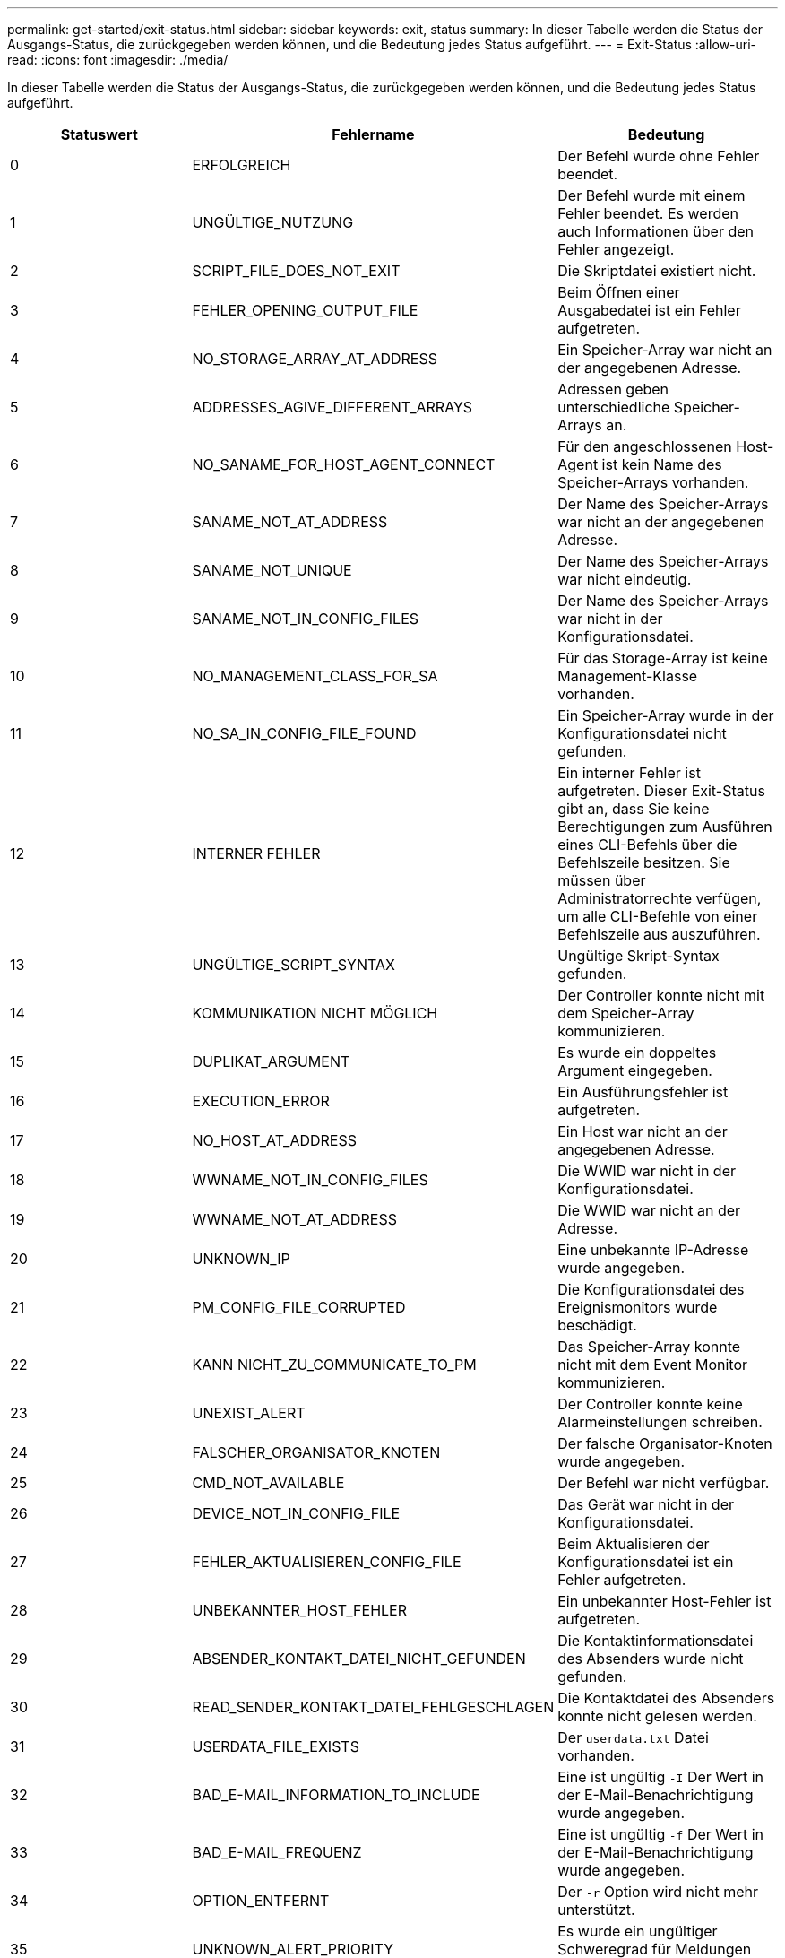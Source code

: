 ---
permalink: get-started/exit-status.html 
sidebar: sidebar 
keywords: exit, status 
summary: In dieser Tabelle werden die Status der Ausgangs-Status, die zurückgegeben werden können, und die Bedeutung jedes Status aufgeführt. 
---
= Exit-Status
:allow-uri-read: 
:icons: font
:imagesdir: ./media/


In dieser Tabelle werden die Status der Ausgangs-Status, die zurückgegeben werden können, und die Bedeutung jedes Status aufgeführt.

[cols="3*"]
|===
| Statuswert | Fehlername | Bedeutung 


 a| 
0
 a| 
ERFOLGREICH
 a| 
Der Befehl wurde ohne Fehler beendet.



 a| 
1
 a| 
UNGÜLTIGE_NUTZUNG
 a| 
Der Befehl wurde mit einem Fehler beendet. Es werden auch Informationen über den Fehler angezeigt.



 a| 
2
 a| 
SCRIPT_FILE_DOES_NOT_EXIT
 a| 
Die Skriptdatei existiert nicht.



 a| 
3
 a| 
FEHLER_OPENING_OUTPUT_FILE
 a| 
Beim Öffnen einer Ausgabedatei ist ein Fehler aufgetreten.



 a| 
4
 a| 
NO_STORAGE_ARRAY_AT_ADDRESS
 a| 
Ein Speicher-Array war nicht an der angegebenen Adresse.



 a| 
5
 a| 
ADDRESSES_AGIVE_DIFFERENT_ARRAYS
 a| 
Adressen geben unterschiedliche Speicher-Arrays an.



 a| 
6
 a| 
NO_SANAME_FOR_HOST_AGENT_CONNECT
 a| 
Für den angeschlossenen Host-Agent ist kein Name des Speicher-Arrays vorhanden.



 a| 
7
 a| 
SANAME_NOT_AT_ADDRESS
 a| 
Der Name des Speicher-Arrays war nicht an der angegebenen Adresse.



 a| 
8
 a| 
SANAME_NOT_UNIQUE
 a| 
Der Name des Speicher-Arrays war nicht eindeutig.



 a| 
9
 a| 
SANAME_NOT_IN_CONFIG_FILES
 a| 
Der Name des Speicher-Arrays war nicht in der Konfigurationsdatei.



 a| 
10
 a| 
NO_MANAGEMENT_CLASS_FOR_SA
 a| 
Für das Storage-Array ist keine Management-Klasse vorhanden.



 a| 
11
 a| 
NO_SA_IN_CONFIG_FILE_FOUND
 a| 
Ein Speicher-Array wurde in der Konfigurationsdatei nicht gefunden.



 a| 
12
 a| 
INTERNER FEHLER
 a| 
Ein interner Fehler ist aufgetreten. Dieser Exit-Status gibt an, dass Sie keine Berechtigungen zum Ausführen eines CLI-Befehls über die Befehlszeile besitzen. Sie müssen über Administratorrechte verfügen, um alle CLI-Befehle von einer Befehlszeile aus auszuführen.



 a| 
13
 a| 
UNGÜLTIGE_SCRIPT_SYNTAX
 a| 
Ungültige Skript-Syntax gefunden.



 a| 
14
 a| 
KOMMUNIKATION NICHT MÖGLICH
 a| 
Der Controller konnte nicht mit dem Speicher-Array kommunizieren.



 a| 
15
 a| 
DUPLIKAT_ARGUMENT
 a| 
Es wurde ein doppeltes Argument eingegeben.



 a| 
16
 a| 
EXECUTION_ERROR
 a| 
Ein Ausführungsfehler ist aufgetreten.



 a| 
17
 a| 
NO_HOST_AT_ADDRESS
 a| 
Ein Host war nicht an der angegebenen Adresse.



 a| 
18
 a| 
WWNAME_NOT_IN_CONFIG_FILES
 a| 
Die WWID war nicht in der Konfigurationsdatei.



 a| 
19
 a| 
WWNAME_NOT_AT_ADDRESS
 a| 
Die WWID war nicht an der Adresse.



 a| 
20
 a| 
UNKNOWN_IP
 a| 
Eine unbekannte IP-Adresse wurde angegeben.



 a| 
21
 a| 
PM_CONFIG_FILE_CORRUPTED
 a| 
Die Konfigurationsdatei des Ereignismonitors wurde beschädigt.



 a| 
22
 a| 
KANN NICHT_ZU_COMMUNICATE_TO_PM
 a| 
Das Speicher-Array konnte nicht mit dem Event Monitor kommunizieren.



 a| 
23
 a| 
UNEXIST_ALERT
 a| 
Der Controller konnte keine Alarmeinstellungen schreiben.



 a| 
24
 a| 
FALSCHER_ORGANISATOR_KNOTEN
 a| 
Der falsche Organisator-Knoten wurde angegeben.



 a| 
25
 a| 
CMD_NOT_AVAILABLE
 a| 
Der Befehl war nicht verfügbar.



 a| 
26
 a| 
DEVICE_NOT_IN_CONFIG_FILE
 a| 
Das Gerät war nicht in der Konfigurationsdatei.



 a| 
27
 a| 
FEHLER_AKTUALISIEREN_CONFIG_FILE
 a| 
Beim Aktualisieren der Konfigurationsdatei ist ein Fehler aufgetreten.



 a| 
28
 a| 
UNBEKANNTER_HOST_FEHLER
 a| 
Ein unbekannter Host-Fehler ist aufgetreten.



 a| 
29
 a| 
ABSENDER_KONTAKT_DATEI_NICHT_GEFUNDEN
 a| 
Die Kontaktinformationsdatei des Absenders wurde nicht gefunden.



 a| 
30
 a| 
READ_SENDER_KONTAKT_DATEI_FEHLGESCHLAGEN
 a| 
Die Kontaktdatei des Absenders konnte nicht gelesen werden.



 a| 
31
 a| 
USERDATA_FILE_EXISTS
 a| 
Der `userdata.txt` Datei vorhanden.



 a| 
32
 a| 
BAD_E-MAIL_INFORMATION_TO_INCLUDE
 a| 
Eine ist ungültig `-I` Der Wert in der E-Mail-Benachrichtigung wurde angegeben.



 a| 
33
 a| 
BAD_E-MAIL_FREQUENZ
 a| 
Eine ist ungültig `-f` Der Wert in der E-Mail-Benachrichtigung wurde angegeben.



 a| 
34
 a| 
OPTION_ENTFERNT
 a| 
Der `-r` Option wird nicht mehr unterstützt.



 a| 
35
 a| 
UNKNOWN_ALERT_PRIORITY
 a| 
Es wurde ein ungültiger Schweregrad für Meldungen angegeben.



 a| 
36
 a| 
PASSWORT_ERFORDERLICH
 a| 
Für den Vorgang muss entweder das Administrator- oder das Monitor-Passwort festgelegt werden.



 a| 
37
 a| 
UNGÜLTIGES_MONITOR_PASSWORT
 a| 
Der Vorgang kann nicht abgeschlossen werden, da ein ungültiges Monitor-Kennwort eingegeben wurde.



 a| 
38
 a| 
UNGÜLTIGES_ADMIN_PASSWORT
 a| 
Der Vorgang kann nicht abgeschlossen werden, da ein ungültiges Administratorpasswort eingegeben wurde.



 a| 
39
 a| 
ÜBERSCHRITTEN_MAX_CHARS_FOR_PASSWORD
 a| 
Das angegebene Passwort überschreitet das Zeichenlimit.



 a| 
40
 a| 
UNGÜLTIGES_MONITOR_TOKEN
 a| 
Der `-R` Der Monitor wird für dieses Array nicht unterstützt. Verwenden Sie eine gültige Rolle, und versuchen Sie den Vorgang erneut.



 a| 
41
 a| 
ASUP_CONFIG_FEHLER
 a| 
Beim Schreiben in die AutoSupport-Konfigurationsdatei bzw. beim Lesen aus dieser Datei ist ein Fehler aufgetreten. Bitte versuchen Sie es erneut.



 a| 
42
 a| 
MAIL_SERVER_UNBEKANNT
 a| 
Host-Adresse oder E-Mail-Server-Adresse ist falsch.



 a| 
43
 a| 
ASUP_SMTP_REPLY_ADDRESS_REQUIRED
 a| 
Beim Versuch des ASUP-Konfigurationstests wurden keine gesunden ASUP-aktivierten Arrays erkannt.



 a| 
44
 a| 
NO_ASUP_ARRAYS_DETECTED
 a| 
Eine Antwortanforderung ist erforderlich, wenn der ASUP Bereitstellungstyp SMTP ist.



 a| 
45
 a| 
ASUP_INVALID_MAIL_RELAIS_SERVER
 a| 
ASUP-Mail-Relay-Server konnte nicht validiert werden.



 a| 
46
 a| 
ASUP_INVALID_SENDER_E-MAIL
 a| 
Die angegebene Absender-E-Mail-Adresse ist kein gültiges Format.



 a| 
47
 a| 
ASUP_INVALID_PAC_SCRIPT
 a| 
Die PAC-Skriptdatei (Proxy Auto-Configuration) ist keine gültige URL.



 a| 
48
 a| 
ASUP_INVALID_PROXY_SERVER_HOST_ADDRESS
 a| 
Die angegebene Host-Adresse wurde nicht gefunden oder befindet sich in einem falschen Format.



 a| 
49
 a| 
ASUP_INVALID_PROXY_SERVER_PORT_NUMBER
 a| 
Die angegebene Port-Nummer ist ein ungültiges Format.



 a| 
50
 a| 
ASUP_INVALID_AUTHENTICATION_PARAMETER
 a| 
Der angegebene Benutzername oder das angegebene Passwort ist ungültig.



 a| 
51
 a| 
ASUP_INVALID_DAILY_TIME_PARAMETER
 a| 
Der angegebene tägliche Zeitparameter ist ungültig.



 a| 
52
 a| 
ASUP_INVALID_DAY_OF_WEEK_PARAMETER
 a| 
Der `-dayOfWeek` Die eingegebenen Parameter sind ungültig.



 a| 
53
 a| 
ASUP_INVALID_WEEKLY_TIME_PARAMETER
 a| 
Der wöchentliche Zeitparameter ist ungültig.



 a| 
54
 a| 
ASUP_INVALID_SCHEDULE_PARSING
 a| 
Die angegebenen Planungsinformationen konnten nicht erfolgreich analysiert werden.



 a| 
55
 a| 
ASUP_INVALID_SA_SPECIFIED
 a| 
Ungültiger Speicher-Array-Spezifikator angegeben.



 a| 
56
 a| 
ASUP_INVALID_INPUT_ARCHIVE
 a| 
Das eingegebene Archiv ist ungültig. Der Parameter für das Eingabearchiv muss in Form von angegeben sein ``-inputArchive=<n>``Wo Ist eine Ganzzahl zwischen 0 und 5.



 a| 
57
 a| 
ASUP_INVALID_OUTPUT_LOG
 a| 
Ein gültiges Ausgabeprotokoll wurde nicht angegeben.



 a| 
58
 a| 
ASUP_TRANSMISSION_FILE_COPY_ERROR
 a| 
Beim Versuch, die AutoSupport-Übertragungsprotokoll-Datei zu kopieren, ist ein Fehler aufgetreten. Das Übertragungsprotokoll ist entweder nicht vorhanden oder es ist ein I/O-Fehler beim Versuch, seine Daten zu kopieren.



 a| 
59
 a| 
ASUP_DUPLICATE_NAMED_ARRAYS
 a| 
Es wurde mehr als ein Storage-Array mit demselben Namen gefunden. Bitte versuchen Sie den Befehl mit dem World-Wide-Name Parameter erneut. `-w <WWID>`.



 a| 
60
 a| 
ASUP_NO_SPECIFIED_ARRAY_FOUND
 a| 
Das angegebene Speicher-Array mit dem Parameter -n <Storage-System-Name> ist nicht vorhanden oder wird für diesen Befehl nicht unterstützt.



 a| 
61
 a| 
ASUP_NO_SPECIFIED_WWID_FOUND
 a| 
Das angegebene Speicher-Array mit dem `-w <WWID>` Der Parameter ist nicht vorhanden oder wird für diesen Befehl nicht unterstützt.



 a| 
62
 a| 
ASUP_FILTERED_TRANSMISSION_LOG_ERROR
 a| 
Beim Versuch, das gefilterte Übertragungsprotokoll zu erhalten, ist ein unbekannter Fehler aufgetreten.



 a| 
63
 a| 
ASUP_TRANSMISSION_ARCHIVE_DOES_NOT_EXIT
 a| 
Das mit dem spezifizierte AutoSupport Input Archive Transmission Log``-inputArchive=<n>`` Der Parameter ist nicht vorhanden.



 a| 
64
 a| 
KEIN_VALID_REST_CLIENT_DUND
 a| 
Kommunikation mit dem Speicher-Array über HTTPS nicht möglich.



 a| 
65
 a| 
UNGÜLTIGE_CLI_VERSION
 a| 
Die Client-CLI-Version ist nicht mit der CLI-Version kompatibel, die auf dem Speicher-Array ausgeführt wird.



 a| 
66
 a| 
UNGÜLTIGES_USERNAME_ODER_PASSWORD
 a| 
Der eingegebene Benutzername oder das eingegebene Passwort ist ungültig.



 a| 
67
 a| 
NICHT VERTRAUENSWÜRDIGE_VERBINDUNG
 a| 
Es konnte keine sichere Verbindung zum Speicher-Array hergestellt werden.



 a| 
68
 a| 
UNGÜLTIGE_PASSWORD_-DATEI
 a| 
Die Kennwortdatei wurde nicht gefunden oder kann nicht gelesen werden.

|===